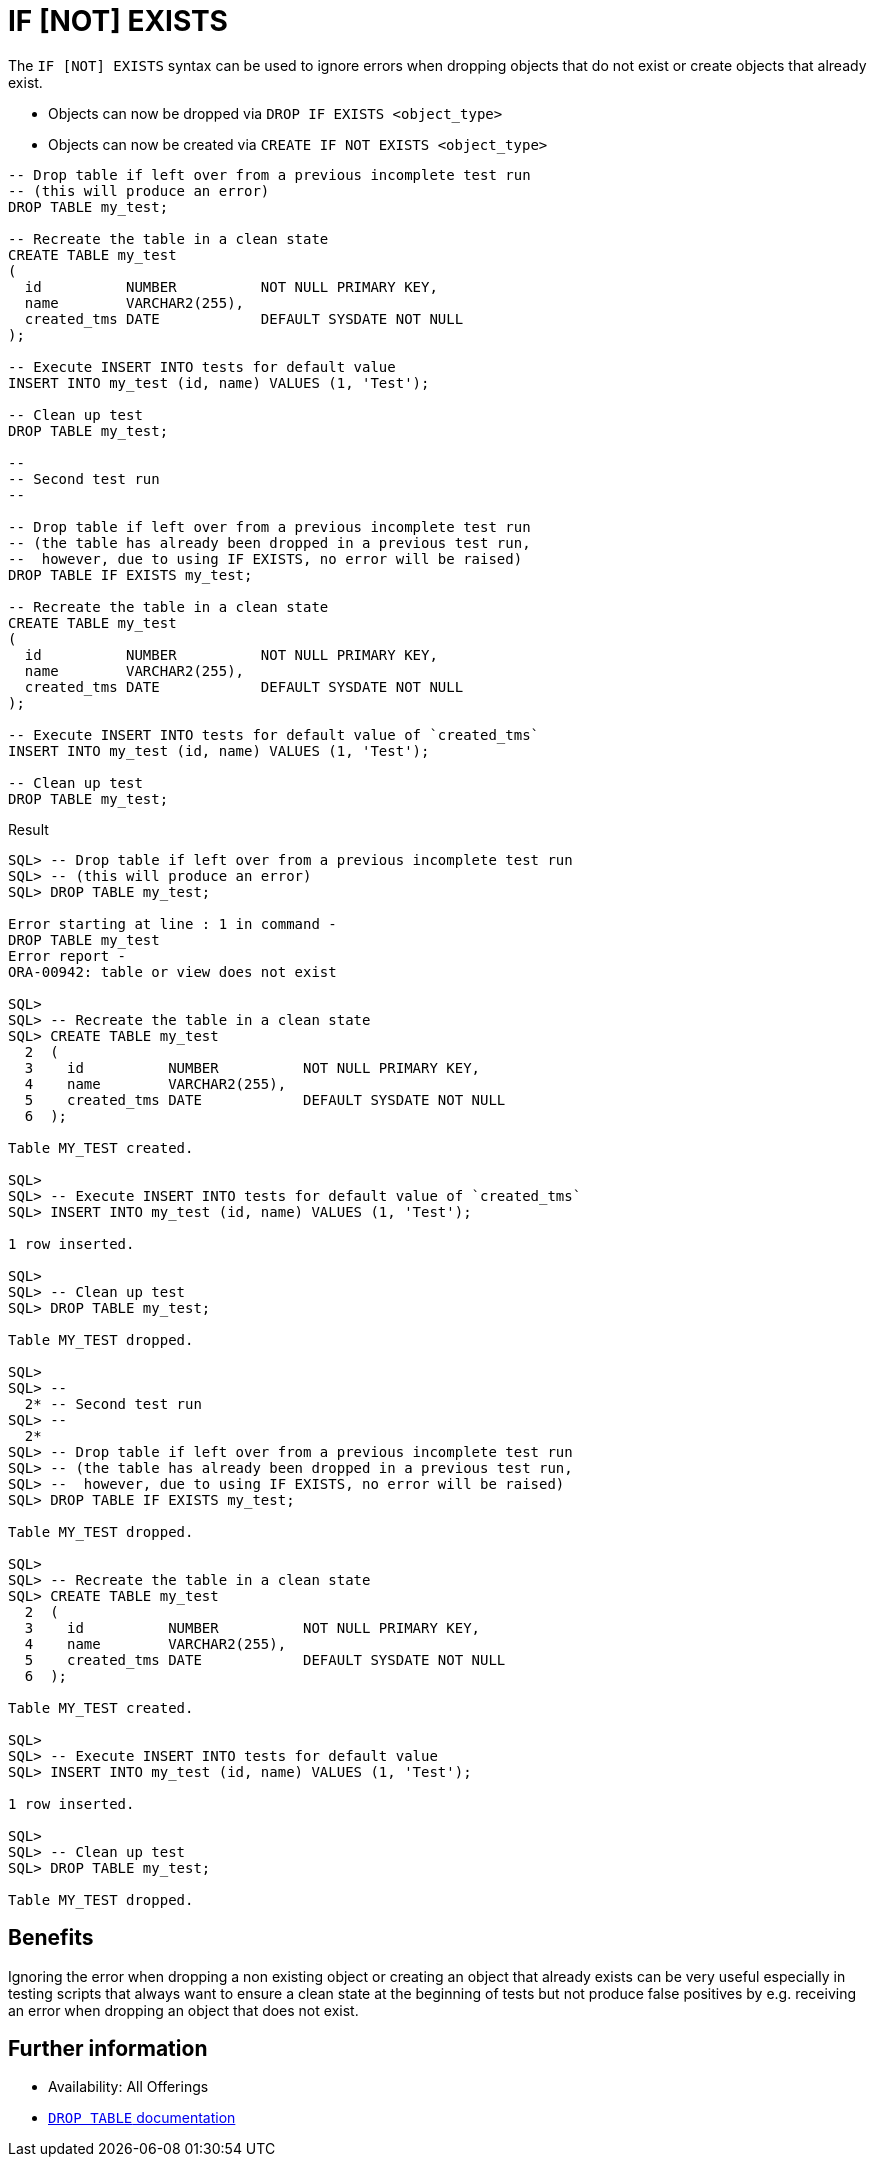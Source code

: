 = IF [NOT] EXISTS
:database-version: 23.2
:database-category: sql

[[feature_summary]]

The `IF [NOT] EXISTS` syntax can be used to ignore errors when dropping objects
that do not exist or create objects that already exist.

* Objects can now be dropped via `DROP IF EXISTS <object_type>`
* Objects can now be created via `CREATE IF NOT EXISTS <object_type>`

[source,sql]
[subs="verbatim"]
----
-- Drop table if left over from a previous incomplete test run
-- (this will produce an error)
DROP TABLE my_test;

-- Recreate the table in a clean state
CREATE TABLE my_test
(
  id          NUMBER          NOT NULL PRIMARY KEY,
  name        VARCHAR2(255),
  created_tms DATE            DEFAULT SYSDATE NOT NULL
);

-- Execute INSERT INTO tests for default value
INSERT INTO my_test (id, name) VALUES (1, 'Test');

-- Clean up test
DROP TABLE my_test;

--
-- Second test run
--

-- Drop table if left over from a previous incomplete test run
-- (the table has already been dropped in a previous test run,
--  however, due to using IF EXISTS, no error will be raised)
DROP TABLE IF EXISTS my_test;

-- Recreate the table in a clean state
CREATE TABLE my_test
(
  id          NUMBER          NOT NULL PRIMARY KEY,
  name        VARCHAR2(255),
  created_tms DATE            DEFAULT SYSDATE NOT NULL
);

-- Execute INSERT INTO tests for default value of `created_tms`
INSERT INTO my_test (id, name) VALUES (1, 'Test');

-- Clean up test
DROP TABLE my_test;
----

.Result
[source,sql]
[subs="verbatim"]
----
SQL> -- Drop table if left over from a previous incomplete test run
SQL> -- (this will produce an error)
SQL> DROP TABLE my_test;

Error starting at line : 1 in command -
DROP TABLE my_test
Error report -
ORA-00942: table or view does not exist

SQL>
SQL> -- Recreate the table in a clean state
SQL> CREATE TABLE my_test
  2  (
  3    id          NUMBER          NOT NULL PRIMARY KEY,
  4    name        VARCHAR2(255),
  5    created_tms DATE            DEFAULT SYSDATE NOT NULL
  6  );

Table MY_TEST created.

SQL>
SQL> -- Execute INSERT INTO tests for default value of `created_tms`
SQL> INSERT INTO my_test (id, name) VALUES (1, 'Test');

1 row inserted.

SQL>
SQL> -- Clean up test
SQL> DROP TABLE my_test;

Table MY_TEST dropped.

SQL>
SQL> --
  2* -- Second test run
SQL> --
  2*
SQL> -- Drop table if left over from a previous incomplete test run
SQL> -- (the table has already been dropped in a previous test run,
SQL> --  however, due to using IF EXISTS, no error will be raised)
SQL> DROP TABLE IF EXISTS my_test;

Table MY_TEST dropped.

SQL>
SQL> -- Recreate the table in a clean state
SQL> CREATE TABLE my_test
  2  (
  3    id          NUMBER          NOT NULL PRIMARY KEY,
  4    name        VARCHAR2(255),
  5    created_tms DATE            DEFAULT SYSDATE NOT NULL
  6  );

Table MY_TEST created.

SQL>
SQL> -- Execute INSERT INTO tests for default value
SQL> INSERT INTO my_test (id, name) VALUES (1, 'Test');

1 row inserted.

SQL>
SQL> -- Clean up test
SQL> DROP TABLE my_test;

Table MY_TEST dropped.
----

== Benefits

Ignoring the error when dropping a non existing object or creating an object
that already exists can be very useful especially in testing scripts that always
want to ensure a clean state at the beginning of tests but not produce
false positives by e.g. receiving an error when dropping an object that does not exist. 

== Further information

* Availability: All Offerings
* link:https://docs.oracle.com/en/database/oracle/oracle-database/23/sqlrf/DROP-TABLE.html#GUID-39D89EDC-155D-4A24-837E-D45DDA757B45[`DROP TABLE` documentation]

